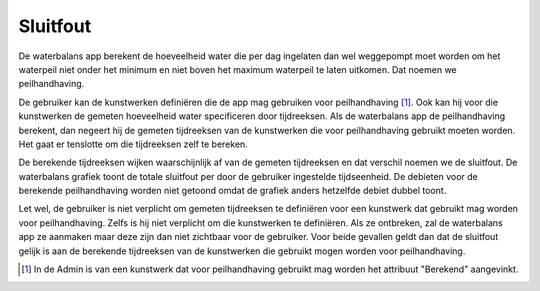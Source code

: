 Sluitfout
=========

De waterbalans app berekent de hoeveelheid water die per dag ingelaten dan wel
weggepompt moet worden om het waterpeil niet onder het minimum en niet boven
het maximum waterpeil te laten uitkomen. Dat noemen we peilhandhaving.

De gebruiker kan de kunstwerken definiëren die de app mag gebruiken voor
peilhandhaving [1]_. Ook kan hij voor die kunstwerken de gemeten hoeveelheid
water specificeren door tijdreeksen. Als de waterbalans app de peilhandhaving
berekent, dan negeert hij de gemeten tijdreeksen van de kunstwerken die voor
peilhandhaving gebruikt moeten worden. Het gaat er tenslotte om die tijdreeksen
zelf te bereken.

.. index:: single: sluitfout

De berekende tijdreeksen wijken waarschijnlijk af van de gemeten tijdreeksen en
dat verschil noemen we de sluitfout. De waterbalans grafiek toont de totale
sluitfout per door de gebruiker ingestelde tijdseenheid. De debieten voor de
berekende peilhandhaving worden niet getoond omdat de grafiek anders hetzelfde
debiet dubbel toont.

Let wel, de gebruiker is niet verplicht om gemeten tijdreeksen te definiëren
voor een kunstwerk dat gebruikt mag worden voor peilhandhaving. Zelfs is hij
niet verplicht om die kunstwerken te definiëren. Als ze ontbreken, zal de
waterbalans app ze aanmaken maar deze zijn dan niet zichtbaar voor de
gebruiker. Voor beide gevallen geldt dan dat de sluitfout gelijk is aan de
berekende tijdreeksen van de kunstwerken die gebruikt mogen worden voor
peilhandhaving.

.. [1] In de Admin is van een kunstwerk dat voor peilhandhaving gebruikt mag
       worden het attribuut "Berekend" aangevinkt.
